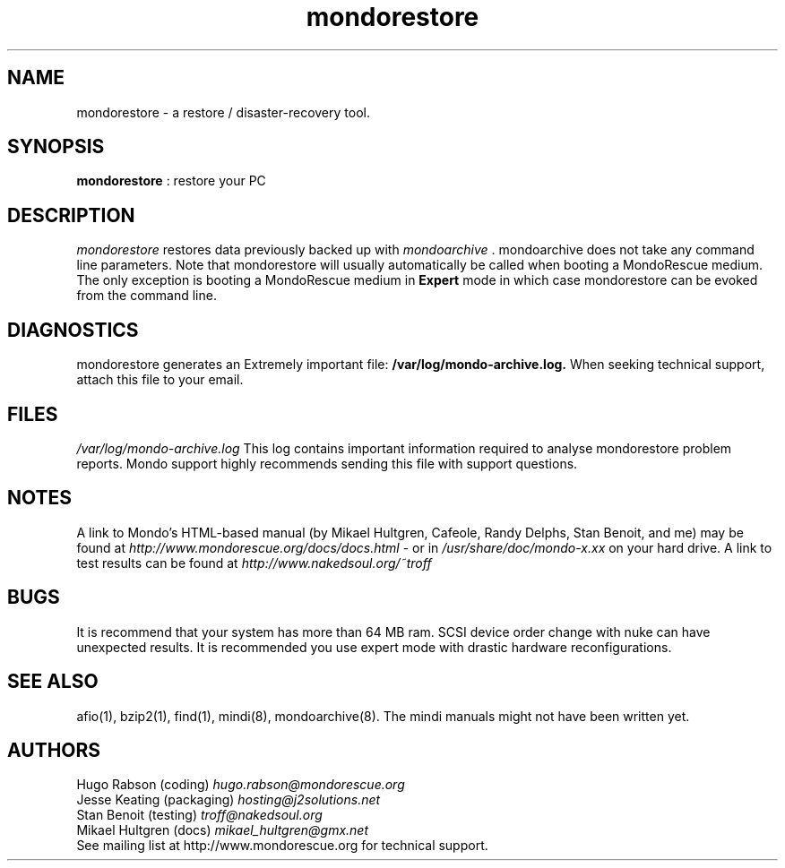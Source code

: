 .TH mondorestore 8 "June 2004" Linux MondoRescue

.SH NAME
mondorestore \- a restore / disaster\-recovery tool.

.SH SYNOPSIS
.B mondorestore
: restore your PC

.SH DESCRIPTION
.PP
.I mondorestore
restores data previously backed up with 
.I mondoarchive
\&. mondoarchive does not take any command line parameters.
.
Note that mondorestore will usually automatically be called when booting a 
MondoRescue medium. The only exception is booting a MondoRescue medium in
.B Expert
mode in which case mondorestore can be evoked from the command line.

.SH DIAGNOSTICS
mondorestore generates an Extremely important file:
.BI /var/log/mondo-archive.log. 
When seeking technical support, attach this file to your email. 

.SH FILES
.IR /var/log/mondo-archive.log
This log contains important information required to analyse mondorestore problem
reports. Mondo support highly recommends sending this file with support
questions.

.SH NOTES
A link to Mondo's HTML-based manual (by Mikael Hultgren, Cafeole, Randy Delphs,
Stan Benoit, and me) may be found at
.I http://www.mondorescue.org/docs/docs.html
- or in 
.I /usr/share/doc/mondo-x.xx
on your hard drive.
A link to test results can be found at 
.I http://www.nakedsoul.org/~troff

.SH BUGS
It is recommend that your system has more than 64 MB ram. SCSI device order
change with nuke can have unexpected results. It is recommended you use expert
mode with drastic hardware reconfigurations. 

.SH "SEE ALSO"
afio(1), bzip2(1), find(1), mindi(8), mondoarchive(8). The mindi manuals
might not have been written yet.
.SH AUTHORS
Hugo Rabson (coding)
.I "hugo.rabson@mondorescue.org"
.br
Jesse Keating (packaging)
.I "hosting@j2solutions.net"
.br
Stan Benoit (testing)
.I "troff@nakedsoul.org"
.br
Mikael Hultgren (docs)
.I "mikael_hultgren@gmx.net"
.br
See mailing list at http://www.mondorescue.org for technical support.
.
